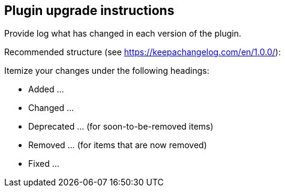 == Plugin upgrade instructions

Provide log what has changed in each version of the plugin.

Recommended structure (see https://keepachangelog.com/en/1.0.0/):

Itemize your changes under the following headings:

* Added ...

* Changed ...

* Deprecated ... (for soon-to-be-removed items)

* Removed ... (for items that are now removed)

* Fixed ...
